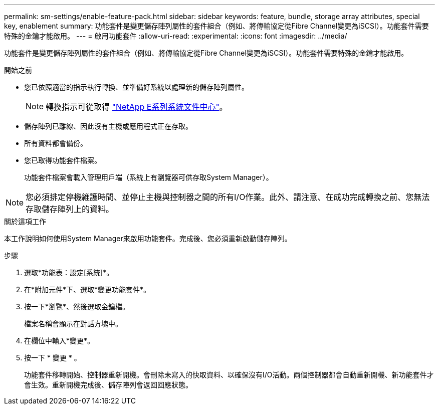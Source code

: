 ---
permalink: sm-settings/enable-feature-pack.html 
sidebar: sidebar 
keywords: feature, bundle, storage array attributes, special key, enablement 
summary: 功能套件是變更儲存陣列屬性的套件組合（例如、將傳輸協定從Fibre Channel變更為iSCSI）。功能套件需要特殊的金鑰才能啟用。 
---
= 啟用功能套件
:allow-uri-read: 
:experimental: 
:icons: font
:imagesdir: ../media/


[role="lead"]
功能套件是變更儲存陣列屬性的套件組合（例如、將傳輸協定從Fibre Channel變更為iSCSI）。功能套件需要特殊的金鑰才能啟用。

.開始之前
* 您已依照適當的指示執行轉換、並準備好系統以處理新的儲存陣列屬性。
+
[NOTE]
====
轉換指示可從取得 http://mysupport.netapp.com/info/web/ECMP1658252.html["NetApp E系列系統文件中心"^]。

====
* 儲存陣列已離線、因此沒有主機或應用程式正在存取。
* 所有資料都會備份。
* 您已取得功能套件檔案。
+
功能套件檔案會載入管理用戶端（系統上有瀏覽器可供存取System Manager）。



[NOTE]
====
您必須排定停機維護時間、並停止主機與控制器之間的所有I/O作業。此外、請注意、在成功完成轉換之前、您無法存取儲存陣列上的資料。

====
.關於這項工作
本工作說明如何使用System Manager來啟用功能套件。完成後、您必須重新啟動儲存陣列。

.步驟
. 選取*功能表：設定[系統]*。
. 在*附加元件*下、選取*變更功能套件*。
. 按一下*瀏覽*、然後選取金鑰檔。
+
檔案名稱會顯示在對話方塊中。

. 在欄位中輸入*變更*。
. 按一下 * 變更 * 。
+
功能套件移轉開始、控制器重新開機。會刪除未寫入的快取資料、以確保沒有I/O活動。兩個控制器都會自動重新開機、新功能套件才會生效。重新開機完成後、儲存陣列會返回回應狀態。


